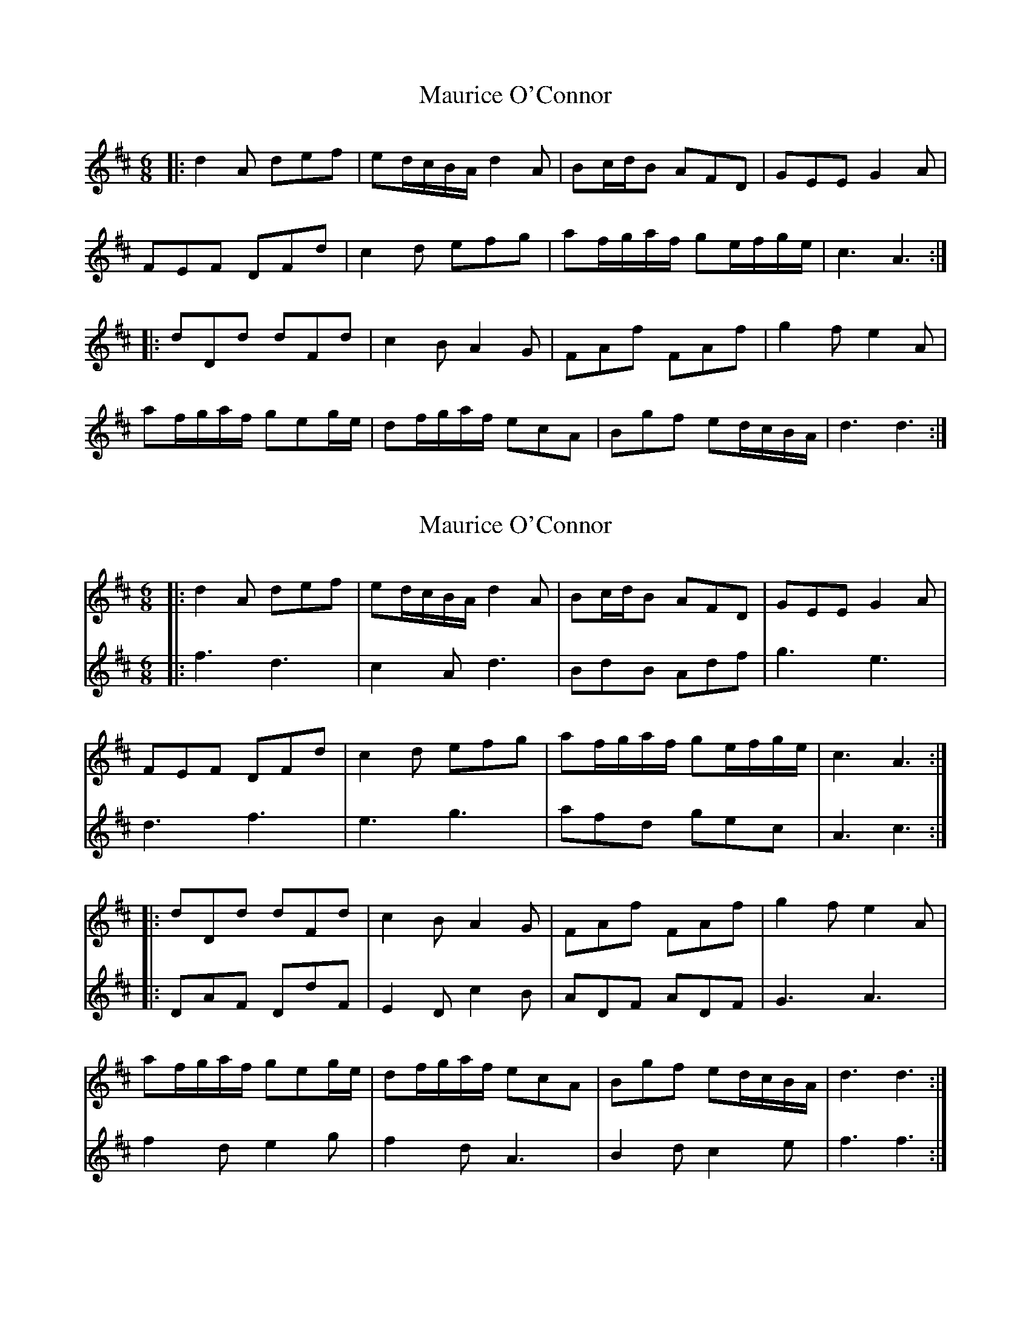X: 1
T: Maurice O'Connor
Z: JACKB
S: https://thesession.org/tunes/7054#setting7054
R: jig
M: 6/8
L: 1/8
K: Dmaj
|: d2A def | ed/c/B/A/ d2A | Bc/d/B AFD | GEE G2A |
FEF DFd | c2d efg | af/g/a/f/ ge/f/g/e/ | c3 A3:|
|: dDd dFd | c2B A2G | FAf FAf | g2f e2A |
af/g/a/f/ geg/e/ | df/g/a/f/ ecA | Bgf ed/c/B/A/ | d3 d3:|
X: 2
T: Maurice O'Connor
Z: JACKB
S: https://thesession.org/tunes/7054#setting29887
R: jig
M: 6/8
L: 1/8
K: Dmaj
V:1
|: d2A def | ed/c/B/A/ d2A | Bc/d/B AFD | GEE G2A |
V:2
|:f3 d3|c2A d3|BdB Adf|g3 e3|
V:1
FEF DFd | c2d efg | af/g/a/f/ ge/f/g/e/ | c3 A3:|
V:2
d3 f3|e3 g3|afd gec|A3 c3:|
V:1
|: dDd dFd | c2B A2G | FAf FAf | g2f e2A |
V:2
|:DAF DdF|E2D c2B|ADF ADF|G3 A3|
V:1
af/g/a/f/ geg/e/ | df/g/a/f/ ecA | Bgf ed/c/B/A/ | d3 d3:|
V:2
f2d e2g|f2d A3|B2d c2e|f3 f3:|
